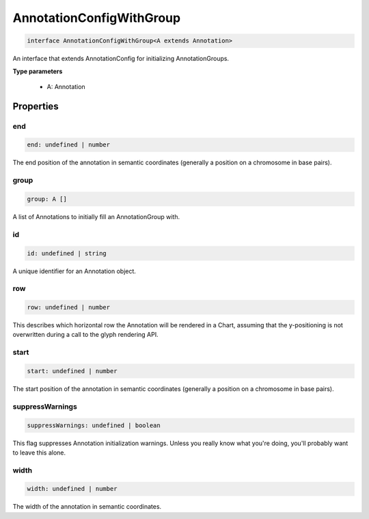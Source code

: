 .. role:: trst-class
.. role:: trst-interface
.. role:: trst-function
.. role:: trst-property
.. role:: trst-property-desc
.. role:: trst-method
.. role:: trst-method-desc
.. role:: trst-parameter
.. role:: trst-type
.. role:: trst-type-parameter

.. _AnnotationConfigWithGroup:

:trst-class:`AnnotationConfigWithGroup`
=======================================

.. container:: collapsible

  .. code-block:: typescript

    interface AnnotationConfigWithGroup<A extends Annotation>

.. container:: content

  An interface that extends AnnotationConfig for initializing AnnotationGroups.

  **Type parameters**

    - A: Annotation

Properties
----------

end
***

.. container:: collapsible

  .. code-block:: typescript

    end: undefined | number

.. container:: content

  The end position of the annotation in semantic coordinates (generally a position on a chromosome in base pairs).

group
*****

.. container:: collapsible

  .. code-block:: typescript

    group: A []

.. container:: content

  A list of Annotations to initially fill an AnnotationGroup with.

id
**

.. container:: collapsible

  .. code-block:: typescript

    id: undefined | string

.. container:: content

  A unique identifier for an Annotation object.

row
***

.. container:: collapsible

  .. code-block:: typescript

    row: undefined | number

.. container:: content

  This describes which horizontal row the Annotation will be rendered in a Chart, assuming that the y-positioning is not overwritten during a call to the glyph rendering API.

start
*****

.. container:: collapsible

  .. code-block:: typescript

    start: undefined | number

.. container:: content

  The start position of the annotation in semantic coordinates (generally a position on a chromosome in base pairs).

suppressWarnings
****************

.. container:: collapsible

  .. code-block:: typescript

    suppressWarnings: undefined | boolean

.. container:: content

  This flag suppresses Annotation initialization warnings. Unless you really know what you're doing, you'll probably want to leave this alone.

width
*****

.. container:: collapsible

  .. code-block:: typescript

    width: undefined | number

.. container:: content

  The width of the annotation in semantic coordinates.

